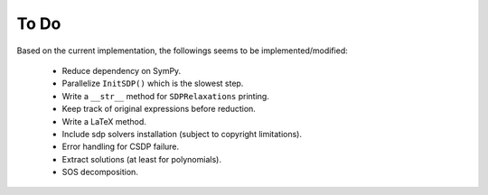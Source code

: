 =============================
To Do
=============================

Based on the current implementation, the followings seems to be implemented/modified:

	+ Reduce dependency on SymPy.
	+ Parallelize ``InitSDP()`` which is the slowest step.
	+ Write a ``__str__`` method for ``SDPRelaxations`` printing.
	+ Keep track of original expressions before reduction.
	+ Write a LaTeX method.
	+ Include sdp solvers installation (subject to copyright limitations).
	+ Error handling for CSDP failure.
	+ Extract solutions (at least for polynomials).
	+ SOS decomposition.